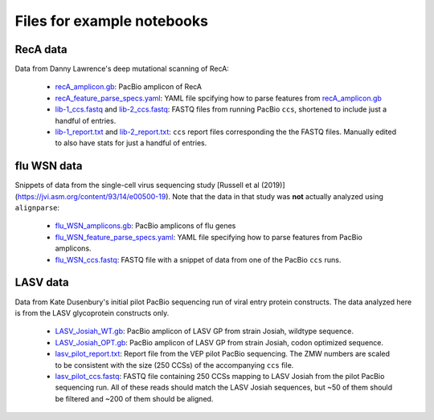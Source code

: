 Files for example notebooks
===========================

RecA data
---------
Data from Danny Lawrence's deep mutational scanning of RecA:

  - `recA_amplicon.gb <recA_amplicon.gb>`_: PacBio amplicon of RecA

  - `recA_feature_parse_specs.yaml <recA_feature_parse_specs.yaml>`_: YAML file spcifying how to parse features from `recA_amplicon.gb <recA_amplicon.gb>`_

  - `lib-1_ccs.fastq <lib-1_ccs.fastq>`_ and `lib-2_ccs.fastq <lib-2_ccs.fastq>`_: FASTQ files from running PacBio ``ccs``, shortened to include just a handful of entries.

  - `lib-1_report.txt <lib-1_report.txt>`_ and `lib-2_report.txt <lib-2_report.txt>`_: ``ccs`` report files corresponding the the FASTQ files. Manually edited to also have stats for just a handful of entries.

flu WSN data
-------------
Snippets of data from the single-cell virus sequencing study [Russell et al (2019)](https://jvi.asm.org/content/93/14/e00500-19). Note that the data in that study was **not** actually analyzed using ``alignparse``:

 - `flu_WSN_amplicons.gb <flu_WSN_amplicons.gb>`_: PacBio amplicons of flu genes
 
 - `flu_WSN_feature_parse_specs.yaml <flu_WSN_feature_parse_specs.yaml>`_: YAML file specifying how to parse features from PacBio amplicons.

 - `flu_WSN_ccs.fastq <flu_WSN_ccs.fastq>`_: FASTQ file with a snippet of data from one of the PacBio ``ccs`` runs.

LASV data
---------
Data from Kate Dusenbury's initial pilot PacBio sequencing run of viral entry protein constructs. The data analyzed here is from the LASV glycoprotein constructs only.

    - `LASV_Josiah_WT.gb <LASV_Josiah_WT.gb>`_: PacBio amplicon of LASV GP from strain Josiah, wildtype sequence.
    - `LASV_Josiah_OPT.gb <LASV_Josiah_OPT.gb>`_: PacBio amplicon of LASV GP from strain Josiah, codon optimized sequence.
    - `lasv_pilot_report.txt <lasv_pilot_report>`_: Report file from the VEP pilot PacBio sequencing. The ZMW numbers are scaled to be consistent with the size (250 CCSs) of the accompanying ``ccs`` file. 
    - `lasv_pilot_ccs.fastq <lasv_pilot_ccs.fastq>`_: FASTQ file containing 250 CCSs mapping to LASV Josiah from the pilot PacBio sequencing run. All of these reads should match the LASV Josiah sequences, but ~50 of them should be filtered and ~200 of them should be aligned.